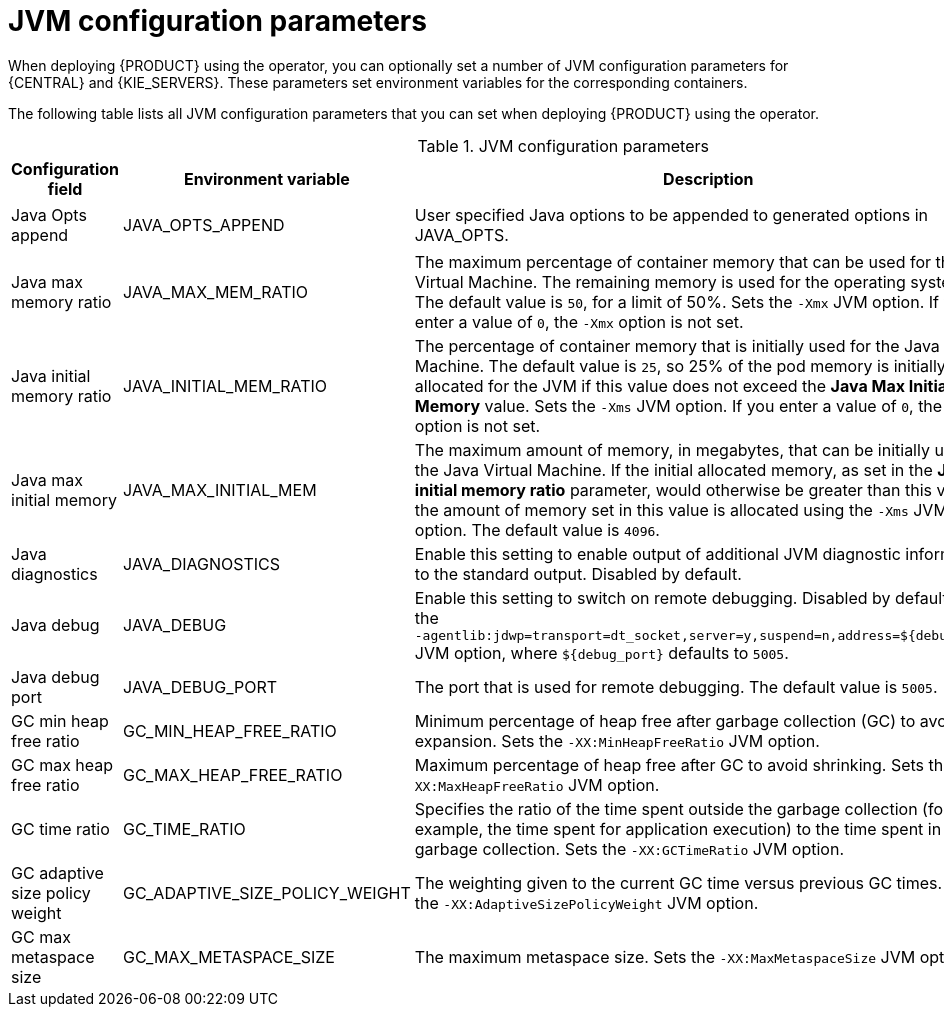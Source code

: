 [id='jvm-settings-ref']
= JVM configuration parameters
When deploying {PRODUCT} using the operator, you can optionally set a number of JVM configuration parameters for {CENTRAL} and {KIE_SERVERS}. These parameters set environment variables for the corresponding containers.

The following table lists all JVM configuration parameters that you can set when deploying {PRODUCT} using the operator. 

.JVM configuration parameters
[cols="14%,26%,40%,20%", options="header"]
|===

|Configuration field |Environment variable |Description |Example

|Java Opts append
|JAVA_OPTS_APPEND
|User specified Java options to be appended to generated options in JAVA_OPTS.
|`-Dsome.property{zwsp}=foo`

|Java max memory ratio
|JAVA_MAX_MEM_RATIO 
|The maximum percentage of container memory that can be used for the Java Virtual Machine. The remaining memory is used for the operating system. The default value is `50`, for a limit of 50%. Sets the `-Xmx` JVM option. If you enter a value of `0`, the `-Xmx` option is not set.
|`40`

|Java initial memory ratio
|JAVA_INITIAL_MEM_RATIO
|The percentage of container memory that is initially used for the Java Virtual Machine. The default value is `25`, so 25% of the pod memory is initially allocated for the JVM if this value does not exceed the *Java Max Initial Memory* value. Sets the `-Xms` JVM option. If you enter a value of `0`, the `-Xms` option is not set.
|`25`

|Java max initial memory
|JAVA_MAX_INITIAL_MEM 
|The maximum amount of memory, in megabytes, that can be initially used for the Java Virtual Machine. If the initial allocated memory, as set in the *Java initial memory ratio* parameter, would otherwise be greater than this value, the amount of memory set in this value is allocated using the `-Xms` JVM option. The default value is `4096`.
|`4096`

|Java diagnostics
|JAVA_DIAGNOSTICS
|Enable this setting to enable output of additional JVM diagnostic information to the standard output. Disabled by default.
|`true`

|Java debug
|JAVA_DEBUG
// &#8288; is a "zero-width non-breaking space", used here to prevent a line break that was otherwise happening between "-" and "agentlib"
|Enable this setting to switch on remote debugging. Disabled by default. Adds the `-&#8288;agentlib:jdwp=transport=dt_socket,server=y,suspend=n,address=${debug_port}` JVM option, where `${debug_port}` defaults to `5005`.
|`true`

|Java debug port
|JAVA_DEBUG_PORT
|The port that is used for remote debugging. The default value is `5005`.
|`8787`

|GC min heap free ratio
|GC_MIN_HEAP_FREE_RATIO
|Minimum percentage of heap free after garbage collection (GC) to avoid expansion. Sets the `-XX:MinHeapFreeRatio` JVM option.
|`20`

|GC max heap free ratio
|GC_MAX_HEAP_FREE_RATIO
|Maximum percentage of heap free after GC to avoid shrinking. Sets the `-XX:MaxHeapFreeRatio` JVM option.
|`40`

|GC time ratio
|GC_TIME_RATIO
|Specifies the ratio of the time spent outside the garbage collection (for example, the time spent for application execution) to the time spent in the garbage collection. Sets the `-XX:GCTimeRatio` JVM option.
|`4`

|GC adaptive size policy weight
|GC_ADAPTIVE_SIZE_POLICY_WEIGHT
|The weighting given to the current GC time versus previous GC times. Sets the `-XX:AdaptiveSizePolicyWeight` JVM option.
|`90`

|GC max metaspace size
|GC_MAX_METASPACE_SIZE
|The maximum metaspace size. Sets the `-XX:MaxMetaspaceSize` JVM option.
|`100`

|GC_CONTAINER_OPTIONS 
|Specify the Java garbage collector to use. You can use this parameter provide the JRE command-line options to specify the required garbage collector. If you enter a value for this parameter, it overrides the use of the default JRE option, `-XX:+UseParallelOldGC`. 
|`-XX:+UseG1GC`

|===
